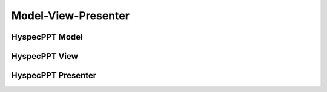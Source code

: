 .. _hyspecpptclasses:

Model-View-Presenter
=====================



HyspecPPT Model
----------------

.. mermaid::

 classDiagram
    HyspecPPTModel <|-- SingleCrystalModel
    HyspecPPTModel <|-- PowderModel


    class HyspecPPTModel{
        <<Abstract>>
        +Double incident_energy_e
        +Double detector_tank_angle_s
        +Double polarization_direction_angle_p
        +Double delta_e
        +Double mod_q
        +Option graph_type
        +calculate_graph_data()
        +get_model_data()
        +store_data()

    }

    class SingleCrystalModel{
        +Double single_crystal_a
        +Double single_crystal_b
        +Double single_crystal_c
        +Double single_crystal_alpha
        +Double single_crystal_beta
        +Double single_crystal_gamma
        +String single_crystal_h
        +String single_crystal_k
        +String single_crystal_l
        +calculate_qmod()
        +get_single_crystal_data()
    }

    class PowderModel{
        <>
    }



HyspecPPT View
---------------

.. mermaid::

 classDiagram
    HyspecPPTView "1" -->"1" SingleCrystalParameters

    class HyspecPPTView{
        -Signal~str~:error_message_signal
        -Signal~str~:update

        +QLabel:ei_display
        +QLineEdit:ei_value
        +QLabel:s2_display
        +QLineEdit:s2_value
        +QLabel:p_display
        +QLineEdit:p_value
        +QLabel:pol_type_display
        +QRadioButton:pol_type_value
        +QLabel:delta_e_display
        +QLineEdit:delta_e_value
        +QLabel:qmod_display
        +QLineEdit:qmod_value
        +QLabel:graph_type_display
        +QComboBox:graph_type_value
        +SingleCrystalParameters:single_crystal_parameters
        +PlotFigure:plot
        +QButton:help_btn
        +send_error_message()
        -show_error_message()
        //+QStatusBar:status_bar
        +get_stored_data()
        +store_data_and_update_plot()
        +show_hide_cystal_parameters()
        +validate_delta_ei()
    }


    class SingleCrystalParameters{
        -Signal~str~:update
        +QLabel:a_display
        +QLineEdit:a_value
        +QLabel:b_display
        +QLineEdit:b_value
        +QLabel:c_display
        +QLineEdit:c_value
        +QLabel:alpha_display
        +QLineEdit:alpha_value
        +QLabel:beta_display
        +QLineEdit:beta_value
        +QLabel:gamma_display
        +QLineEdit:gamma_value
        +QLabel:h_display
        +QLineEdit:h_value
        +QLabel:k_display
        +QLineEdit:k_value
        +QLabel:l_display
        +QLineEdit:l_value
        +update_qmod()
        +send_parameters()
    }


HyspecPPT Presenter
--------------------

.. mermaid::

 classDiagram
    HyspecPPTPresenter "1" -->"1" HyspecPPTModel
    HyspecPPTPresenter "1" -->"1" HyspecPPTView

    class HyspecPPTPresenter{
        -HyspecPPTModel:model
        -HyspecPPTView:view
        +update_plot()
        +update_qmod()
    }

    class HyspecPPTModel{
        #from above
    }

    class HyspecPPTView{
        #from above
    }
